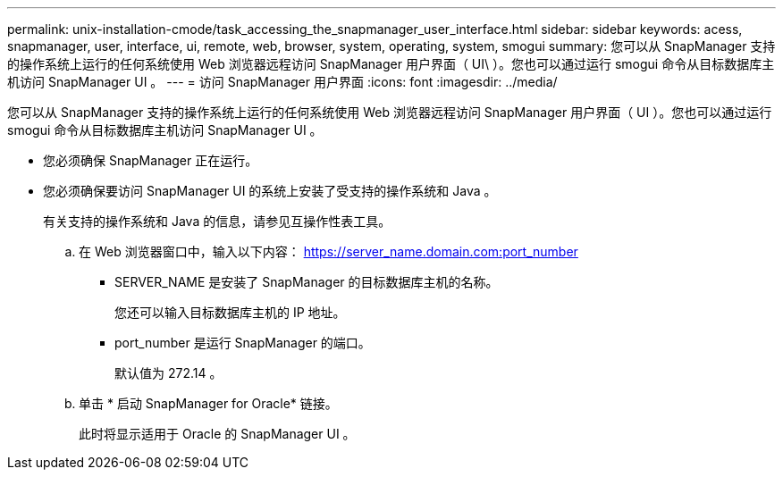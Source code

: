---
permalink: unix-installation-cmode/task_accessing_the_snapmanager_user_interface.html 
sidebar: sidebar 
keywords: acess, snapmanager, user, interface, ui, remote, web, browser, system, operating, system, smogui 
summary: 您可以从 SnapManager 支持的操作系统上运行的任何系统使用 Web 浏览器远程访问 SnapManager 用户界面（ UI\ ）。您也可以通过运行 smogui 命令从目标数据库主机访问 SnapManager UI 。 
---
= 访问 SnapManager 用户界面
:icons: font
:imagesdir: ../media/


[role="lead"]
您可以从 SnapManager 支持的操作系统上运行的任何系统使用 Web 浏览器远程访问 SnapManager 用户界面（ UI ）。您也可以通过运行 smogui 命令从目标数据库主机访问 SnapManager UI 。

* 您必须确保 SnapManager 正在运行。
* 您必须确保要访问 SnapManager UI 的系统上安装了受支持的操作系统和 Java 。
+
有关支持的操作系统和 Java 的信息，请参见互操作性表工具。

+
.. 在 Web 浏览器窗口中，输入以下内容： https://server_name.domain.com:port_number
+
*** SERVER_NAME 是安装了 SnapManager 的目标数据库主机的名称。
+
您还可以输入目标数据库主机的 IP 地址。

*** port_number 是运行 SnapManager 的端口。
+
默认值为 272.14 。



.. 单击 * 启动 SnapManager for Oracle* 链接。
+
此时将显示适用于 Oracle 的 SnapManager UI 。




